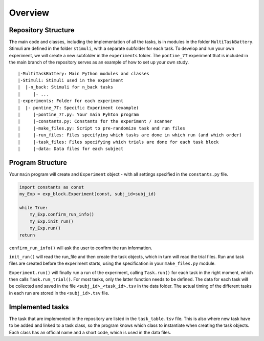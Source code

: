 Overview
========

Repository Structure
--------------------

The main code and classes, including the implementation of all the tasks, is in modules in the folder ``MultiTaskBattery``.  Stimuli are defined in the folder ``stimuli``, with a separate subfolder for each task. To develop and run your own experiment, we will create a new subfolder in the ``experiments`` folder. The ``pontine_7T`` experiment that is included in the main branch of the repository serves as an example of how to set up your own study.

::

|-MultiTaskBattery: Main Python modules and classes
|-Stimuli: Stimuli used in the experiment
|  |-n_back: Stimuli for n_back tasks
|     |- ...
|-experiments: Folder for each experiment
|  |- pontine_7T: Specific Experiment (example)
|     |-pontine_7T.py: Your main Pyhton program
|     |-constants.py: Constants for the experiment / scanner
|     |-make_files.py: Script to pre-randomize task and run files
|     |-run_files: Files specifying which tasks are done in which run (and which order)
|     |-task_files: Files specifying which trials are done for each task block
|     |-data: Data files for each subject

Program Structure
-----------------

.. image:: assets/flow_diagram.png
  :width: 700

Your ``main`` program will create and ``Experiment`` object - with all settings specified in the ``constants.py`` file.

.. code-block:: python

    import constants as const
    my_Exp = exp_block.Experiment(const, subj_id=subj_id)

    while True:
        my_Exp.confirm_run_info()
        my_Exp.init_run()
        my_Exp.run()
    return

``confirm_run_info()`` will ask the user to confirm the run information.

``init_run()`` will read the run_file and then create the task objects, which in turn will read the trial files. Run and task files are created before the experiment starts, using the specification in your ``make_files.py`` module.

``Experiment.run()`` will finally run a run of the experiment, calling ``Task.run()`` for each task in the right moment, which then calls ``Task.run_trial()``. For most tasks, only the latter function needs to be defined. The data for each task will be collected and saved in the file ``<subj_id>_<task_id>.tsv`` in the data folder. The actual timing of the different tasks in each run are stored in the ``<subj_id>.tsv`` file.

Implemented tasks
-----------------

The task that are implemented in the repository are listed in the ``task_table.tsv`` file. This is also where new task have to be added and linked to a task class, so the program knows which class to instantiate when creating the task objects. Each class has an official name and a short code, which is used in the data files.

.. csv-table:: List of tasks
   :file: task_table_for_docs.csv
   :widths: 30, 30,30,120
   :header-rows: 1